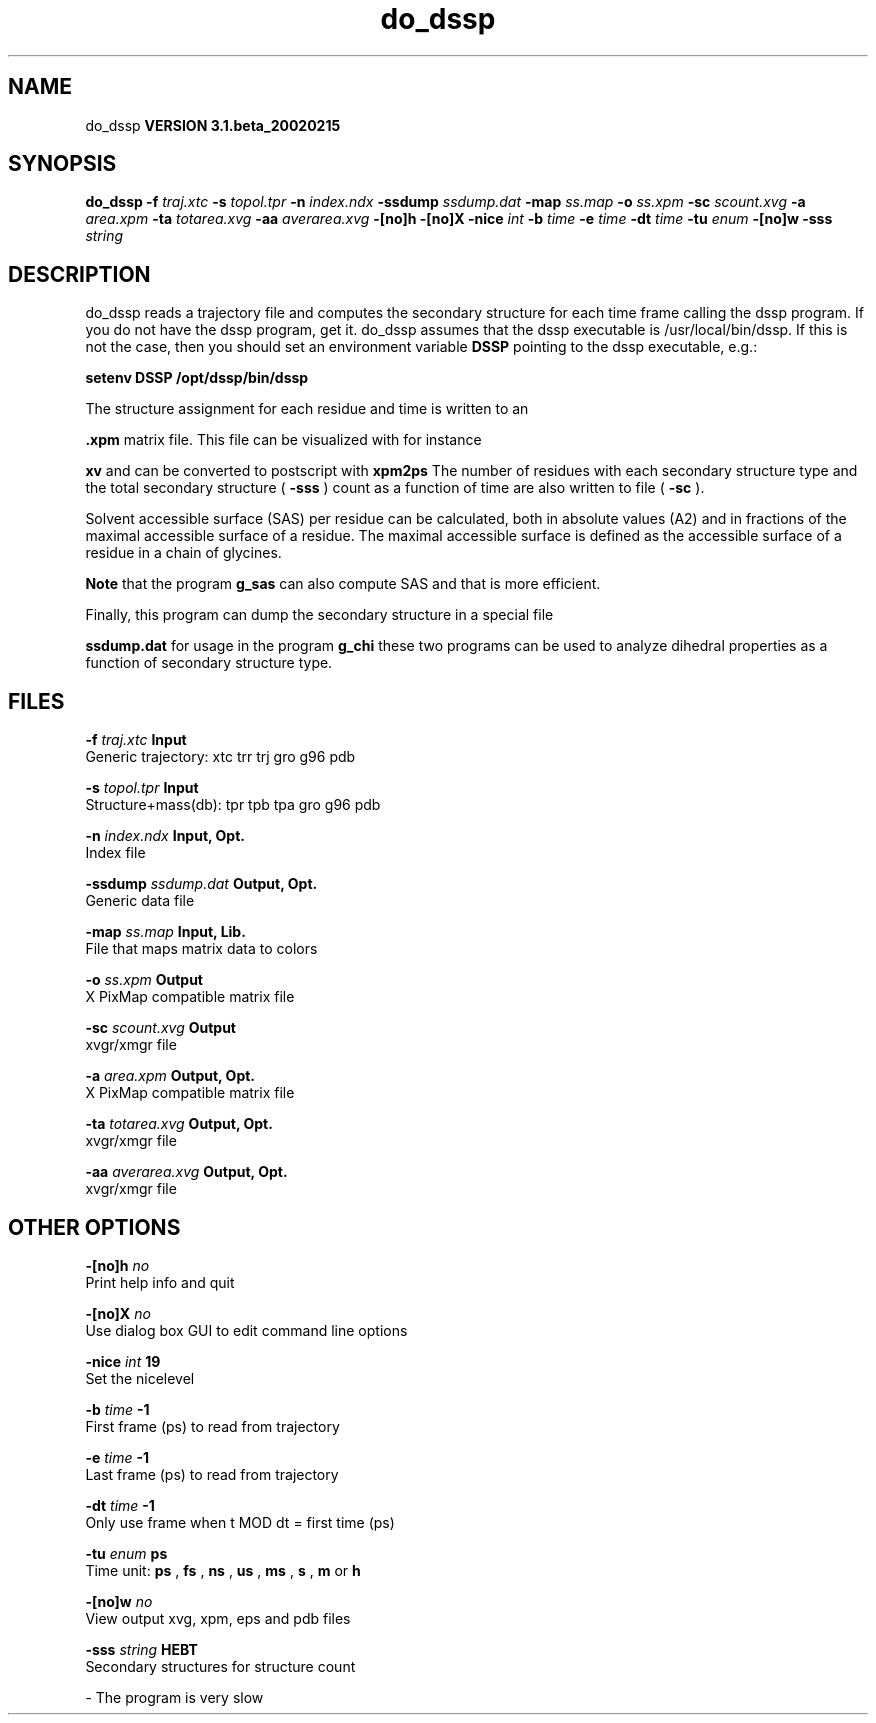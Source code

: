 .TH do_dssp 1 "Wed 27 Feb 2002"
.SH NAME
do_dssp
.B VERSION 3.1.beta_20020215
.SH SYNOPSIS
\f3do_dssp\fP
.BI "-f" " traj.xtc "
.BI "-s" " topol.tpr "
.BI "-n" " index.ndx "
.BI "-ssdump" " ssdump.dat "
.BI "-map" " ss.map "
.BI "-o" " ss.xpm "
.BI "-sc" " scount.xvg "
.BI "-a" " area.xpm "
.BI "-ta" " totarea.xvg "
.BI "-aa" " averarea.xvg "
.BI "-[no]h" ""
.BI "-[no]X" ""
.BI "-nice" " int "
.BI "-b" " time "
.BI "-e" " time "
.BI "-dt" " time "
.BI "-tu" " enum "
.BI "-[no]w" ""
.BI "-sss" " string "
.SH DESCRIPTION
do_dssp 
reads a trajectory file and computes the secondary structure for
each time frame 
calling the dssp program. If you do not have the dssp program,
get it. do_dssp assumes that the dssp executable is
/usr/local/bin/dssp. If this is not the case, then you should
set an environment variable 
.B DSSP
pointing to the dssp
executable, e.g.: 



.B setenv DSSP /opt/dssp/bin/dssp



The structure assignment for each residue and time is written to an

.B .xpm
matrix file. This file can be visualized with for instance

.B xv
and can be converted to postscript with 
.B xpm2ps
.
The number of residues with each secondary structure type and the
total secondary structure (
.B -sss
) count as a function of
time are also written to file (
.B -sc
).


Solvent accessible surface (SAS) per residue can be calculated, both in
absolute values (A2) and in fractions of the maximal accessible
surface of a residue. The maximal accessible surface is defined as
the accessible surface of a residue in a chain of glycines.

.B Note
that the program 
.B g_sas
can also compute SAS
and that is more efficient.


Finally, this program can dump the secondary structure in a special file

.B ssdump.dat
for usage in the program 
.B g_chi
. Together
these two programs can be used to analyze dihedral properties as a
function of secondary structure type.
.SH FILES
.BI "-f" " traj.xtc" 
.B Input
 Generic trajectory: xtc trr trj gro g96 pdb 

.BI "-s" " topol.tpr" 
.B Input
 Structure+mass(db): tpr tpb tpa gro g96 pdb 

.BI "-n" " index.ndx" 
.B Input, Opt.
 Index file 

.BI "-ssdump" " ssdump.dat" 
.B Output, Opt.
 Generic data file 

.BI "-map" " ss.map" 
.B Input, Lib.
 File that maps matrix data to colors 

.BI "-o" " ss.xpm" 
.B Output
 X PixMap compatible matrix file 

.BI "-sc" " scount.xvg" 
.B Output
 xvgr/xmgr file 

.BI "-a" " area.xpm" 
.B Output, Opt.
 X PixMap compatible matrix file 

.BI "-ta" " totarea.xvg" 
.B Output, Opt.
 xvgr/xmgr file 

.BI "-aa" " averarea.xvg" 
.B Output, Opt.
 xvgr/xmgr file 

.SH OTHER OPTIONS
.BI "-[no]h"  "    no"
 Print help info and quit

.BI "-[no]X"  "    no"
 Use dialog box GUI to edit command line options

.BI "-nice"  " int" " 19" 
 Set the nicelevel

.BI "-b"  " time" "     -1" 
 First frame (ps) to read from trajectory

.BI "-e"  " time" "     -1" 
 Last frame (ps) to read from trajectory

.BI "-dt"  " time" "     -1" 
 Only use frame when t MOD dt = first time (ps)

.BI "-tu"  " enum" " ps" 
 Time unit: 
.B ps
, 
.B fs
, 
.B ns
, 
.B us
, 
.B ms
, 
.B s
, 
.B m
or 
.B h


.BI "-[no]w"  "    no"
 View output xvg, xpm, eps and pdb files

.BI "-sss"  " string" " HEBT" 
 Secondary structures for structure count

\- The program is very slow

